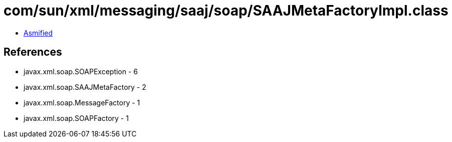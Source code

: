 = com/sun/xml/messaging/saaj/soap/SAAJMetaFactoryImpl.class

 - link:SAAJMetaFactoryImpl-asmified.java[Asmified]

== References

 - javax.xml.soap.SOAPException - 6
 - javax.xml.soap.SAAJMetaFactory - 2
 - javax.xml.soap.MessageFactory - 1
 - javax.xml.soap.SOAPFactory - 1
